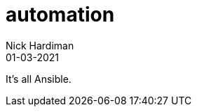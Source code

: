 = automation
Nick Hardiman 
:source-highlighter: highlight.js
:revdate: 01-03-2021

It's all Ansible. 
